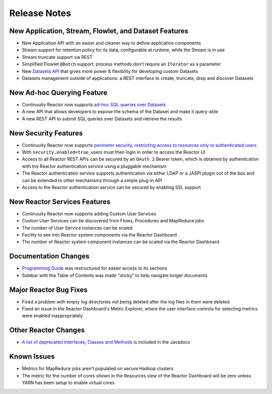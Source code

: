 .. :Author: Continuuity, Inc 
   :Description: Release notes for Continuuity Reactor

.. _overview_release-notes:

.. index::
   single: Release Notes

=============
Release Notes
=============
.. _release-notes:

New Application, Stream, Flowlet, and Dataset Features
======================================================
- New Application API with an easier and cleaner way to define application components
- Stream support for retention policy for its data; configurable at runtime, 
  while the Stream is in use
- Stream truncate support via REST
- Simplified Flowlet ``@Batch`` support: process methods don't require an ``Iterator`` as a parameter
- New `Datasets API <advanced.html#datasets-system>`__ that gives more power & flexibility for developing custom Datasets
- Datasets management outside of applications: a REST interface to create, truncate, drop and discover
  Datasets

New Ad-hoc Querying Feature
===========================
- Continuuity Reactor now supports `ad-hoc SQL queries over Datasets <query.html>`__
- A new API that allows developers to expose the schema of the Dataset and make it query-able
- A new REST API to submit SQL queries over Datasets and retrieve the results

New Security Features
=====================
- Continuuity Reactor now supports `perimeter security, restricting access to resources only to authenticated users
  <security.html>`__
- With ``security.enabled=true``, users must then login in order to access the Reactor UI
- Access to all Reactor REST APIs can be secured by an ``OAuth 2`` Bearer token, which is obtained by
  authentication with the Reactor authentication service using a pluggable mechanism
- The Reactor authentication service supports authentication via either LDAP or a JASPI plugin 
  out of the  box and can be extended to other mechanisms through a simple plug-in API
- Access to the Reactor authentication service can be secured by enabling SSL support

New Reactor Services Features
=============================
- Continuuity Reactor now supports adding Custom User Services  
- Custom User Services can be discovered from Flows, Procedures and MapReduce jobs
- The number of User Service instances can be scaled
- Facility to see into Reactor system components via the Reactor Dashboard
- The number of Reactor system component instances can be scaled via the Reactor Dashboard

Documentation Changes
=====================
- `Programming Guide <programming.html>`__ was restructured for easier access to its sections
- Sidebar with the Table of Contents was made "sticky" to help navigate longer documents

Major Reactor Bug Fixes
=======================
- Fixed a problem with empty log directories not being deleted after the log files in them were deleted
- Fixed an issue in the Reactor Dashboard's Metric Explorer, where the user interface controls for 
  selecting metrics were enabled inappropriately

Other Reactor Changes
=====================
- `A list of deprecated Interfaces, Classes and Methods <javadocs/deprecated-list.html>`__ 
  is included in the Javadocs
  
Known Issues
============
- Metrics for MapReduce jobs aren't populated on secure Hadoop clusters
- The metric for the number of cores shown in the Resources view of the Reactor Dashboard will be zero
  unless YARN has been setup to enable virtual cores

